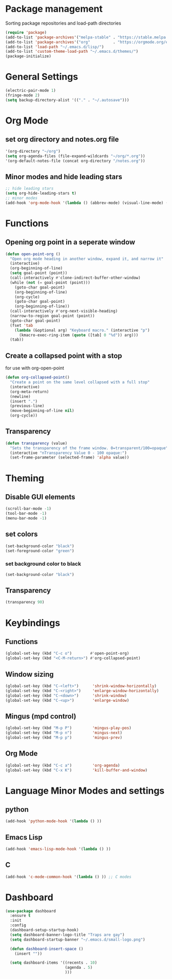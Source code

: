 * Package management
Sorting package repositories and load-path directories
#+BEGIN_SRC emacs-lisp
(require 'package)
(add-to-list 'package-archives'("melpa-stable" . "https://stable.melpa.org/packages/"))
(add-to-list 'package-archives'("org"          . "https://orgmode.org/elpa/"))
(add-to-list 'load-path "~/.emacs.d/lisp/")
(add-to-list 'custom-theme-load-path "~/.emacs.d/themes/")
(package-initialize)
#+END_SRC

* General Settings
#+BEGIN_SRC emacs-lisp
(electric-pair-mode 1)
(fringe-mode 2)
(setq backup-directory-alist '(("." . "~/.autosave")))
#+END_SRC
* Org Mode
** set org directory and notes.org file
#+BEGIN_SRC emacs-lisp
'(org-directory "~/org")
(setq org-agenda-files (file-expand-wildcards "~/org/*.org"))
'(org-default-notes-file (concat org-directory "/notes.org"))

#+END_SRC
** Minor modes and hide leading stars
#+BEGIN_SRC emacs-lisp
;; hide leading stars
(setq org-hide-leading-stars t)
;; minor modes
(add-hook 'org-mode-hook '(lambda () (abbrev-mode) (visual-line-mode) (org-bullets-mode)))
#+END_SRC
* Functions
** Opening org point in a seperate window
#+BEGIN_SRC emacs-lisp
(defun open-point-org ()
  "Open org mode heading in another window, expand it, and narrow it"
  (interactive)
  (org-beginning-of-line)
  (setq goal-point (point))
  (call-interactively #'clone-indirect-buffer-other-window)
  (while (not (= goal-point (point)))
    (goto-char goal-point)
    (org-beginning-of-line)
    (org-cycle)
    (goto-char goal-point)
    (org-beginning-of-line))
  (call-interactively #'org-next-visible-heading)
  (narrow-to-region goal-point (point))
  (goto-char goal-point)
  (fset 'tab
	(lambda (&optional arg) "Keyboard macro." (interactive "p")
	  (kmacro-exec-ring-item (quote ([tab] 0 "%d")) arg)))
  (tab))
#+END_SRC
** Create a collapsed point with a stop
for use with org-open-point
#+BEGIN_SRC emacs-lisp
(defun org-collapsed-point()
  "Create a point on the same level collapsed with a full stop"
  (interactive)
  (org-meta-return)
  (newline)
  (insert ".")
  (previous-line)
  (move-beginning-of-line nil)
  (org-cycle))
#+END_SRC
** Transparency
#+BEGIN_SRC emacs-lisp
 (defun transparency (value)
   "Sets the transparency of the frame window. 0=transparent/100=opaque"
   (interactive "nTransparency Value 0 - 100 opaque:")
   (set-frame-parameter (selected-frame) 'alpha value))
#+END_SRC
* Theming
** Disable GUI elements
#+BEGIN_SRC emacs-lisp
(scroll-bar-mode -1)
(tool-bar-mode -1)
(menu-bar-mode -1)
#+END_SRC
** set colors
#+BEGIN_SRC emacs-lisp
(set-background-color "black")
(set-foreground-color "green")
#+END_SRC
*** set background color to black
#+BEGIN_SRC emacs-lisp
 (set-background-color "black")
#+END_SRC
** Transparency
#+BEGIN_SRC emacs-lisp
(transparency 90)
#+END_SRC
* Keybindings
** Functions
#+BEGIN_SRC emacs-lisp
(global-set-key (kbd "C-c o")        #'open-point-org)
(global-set-key (kbd "<C-M-return>") #'org-collapsed-point)
#+END_SRC
** Window sizing
#+BEGIN_SRC emacs-lisp
(global-set-key (kbd "C-<left>")      'shrink-window-horizontally)
(global-set-key (kbd "C-<right>")     'enlarge-window-horizontally)
(global-set-key (kbd "C-<down>")      'shrink-window)
(global-set-key (kbd "C-<up>")        'enlarge-window)
#+END_SRC
** Mingus (mpd control)
#+BEGIN_SRC emacs-lisp
(global-set-key (kbd "M-p P")         'mingus-play-pos)
(global-set-key (kbd "M-p n")         'mingus-next)
(global-set-key (kbd "M-p p")         'mingus-prev)
#+END_SRC
** Org Mode
#+BEGIN_SRC emacs-lisp
(global-set-key (kbd "C-c a")         'org-agenda)
(global-set-key (kbd "C-x K")         'kill-buffer-and-window)
#+END_SRC
* Language Minor Modes and settings
** python
#+BEGIN_SRC emacs-lisp
(add-hook 'python-mode-hook '(lambda () )) 
#+END_SRC
** Emacs Lisp
#+BEGIN_SRC emacs-lisp
(add-hook 'emacs-lisp-mode-hook '(lambda () ))
#+END_SRC
** C
#+BEGIN_SRC emacs-lisp
(add-hook 'c-mode-common-hook '(lambda () )) ;; C modes
#+END_SRC
* Dashboard
#+BEGIN_SRC emacs-lisp
(use-package dashboard
  :ensure t
  :init
  :config
  (dashboard-setup-startup-hook)
  (setq dashboard-banner-logo-title "Traps are gay")
  (setq dashboard-startup-banner "~/.emacs.d/small-logo.png")

  (defun dashboard-insert-space ()
    (insert ""))

  (setq dashboard-items '((recents . 10)
                          (agenda . 5)
                          )))
#+END_SRC
